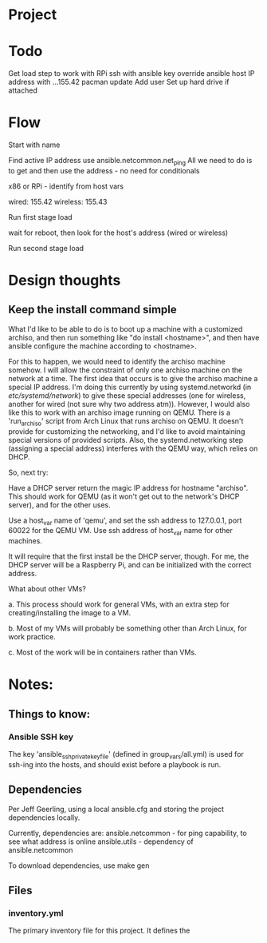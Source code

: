 * Project

* Todo

Get load step to work with RPi
ssh with ansible key
override ansible host IP address with ...155.42
pacman update
Add user
Set up hard drive if attached

* Flow

Start with name

Find active IP address
use ansible.netcommon.net_ping
All we need to do is to get and then use the address - no need for conditionals

x86 or RPi - identify from host vars

wired: 155.42
wireless: 155.43

Run first stage load

wait for reboot, then look for the host's address (wired or wireless)

Run second stage load

* Design thoughts

** Keep the install command simple
What I'd like to be able to do is to boot up a machine with a
customized archiso, and then run something like "do install
<hostname>", and then have ansible configure the machine according to
<hostname>.

For this to happen, we would need to identify the archiso machine
somehow. I will allow the constraint of only one archiso machine on
the network at a time. The first idea that occurs is to give the
archiso machine a special IP address. I'm doing this currently by
using systemd.networkd (in /etc/systemd/network/) to give these
special addresses (one for wireless, another for wired (not sure why
two address atm)). However, I would also like this to work with an
archiso image running on QEMU. There is a 'run_archiso' script from
Arch Linux that runs archiso on QEMU. It doesn't provide for
customizing the networking, and I'd like to avoid maintaining special
versions of provided scripts. Also, the systemd.networking step
(assigning a special address) interferes with the QEMU way, which
relies on DHCP.

So, next try:

Have a DHCP server return the magic IP address for hostname
"archiso". This should work for QEMU (as it won't get out to the
network's DHCP server), and for the other uses.

Use a host_var name of 'qemu', and set the ssh address to 127.0.0.1,
port 60022 for the QEMU VM.
Use ssh address of host_var name for other machines.

It will require that the first install be the DHCP server, though. For
me, the DHCP server will be a Raspberry Pi, and can be initialized
with the correct address.

What about other VMs?

a. This process should work for general VMs, with an extra step for
creating/installing the image to a VM.

b. Most of my VMs will probably be something other than Arch Linux,
for work practice.

c. Most of the work will be in containers rather than VMs.





* Notes:

** Things to know:

*** Ansible SSH key
The key 'ansible_ssh_private_key_file' (defined in group_vars/all.yml)
is used for ssh-ing into the hosts, and should exist before a playbook
is run.

** Dependencies
Per Jeff Geerling, using a local ansible.cfg and storing the project
dependencies locally.

Currently, dependencies are:
  ansible.netcommon - for ping capability, to see what address is
  online
  ansible.utils - dependency of ansible.netcommon

To download dependencies, use
  make gen

** Files

*** inventory.yml
The primary inventory file for this project. It defines the 
